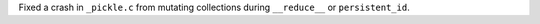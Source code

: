 Fixed a crash in ``_pickle.c`` from mutating collections during ``__reduce__`` or ``persistent_id``.

